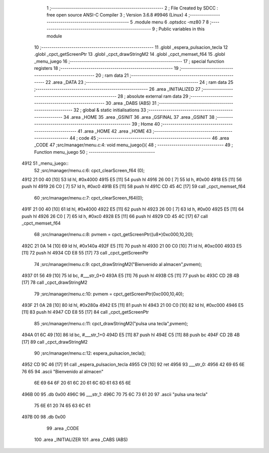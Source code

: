                               1 ;--------------------------------------------------------
                              2 ; File Created by SDCC : free open source ANSI-C Compiler
                              3 ; Version 3.6.8 #9946 (Linux)
                              4 ;--------------------------------------------------------
                              5 	.module menu
                              6 	.optsdcc -mz80
                              7 	
                              8 ;--------------------------------------------------------
                              9 ; Public variables in this module
                             10 ;--------------------------------------------------------
                             11 	.globl _espera_pulsacion_tecla
                             12 	.globl _cpct_getScreenPtr
                             13 	.globl _cpct_drawStringM2
                             14 	.globl _cpct_memset_f64
                             15 	.globl _menu_juego
                             16 ;--------------------------------------------------------
                             17 ; special function registers
                             18 ;--------------------------------------------------------
                             19 ;--------------------------------------------------------
                             20 ; ram data
                             21 ;--------------------------------------------------------
                             22 	.area _DATA
                             23 ;--------------------------------------------------------
                             24 ; ram data
                             25 ;--------------------------------------------------------
                             26 	.area _INITIALIZED
                             27 ;--------------------------------------------------------
                             28 ; absolute external ram data
                             29 ;--------------------------------------------------------
                             30 	.area _DABS (ABS)
                             31 ;--------------------------------------------------------
                             32 ; global & static initialisations
                             33 ;--------------------------------------------------------
                             34 	.area _HOME
                             35 	.area _GSINIT
                             36 	.area _GSFINAL
                             37 	.area _GSINIT
                             38 ;--------------------------------------------------------
                             39 ; Home
                             40 ;--------------------------------------------------------
                             41 	.area _HOME
                             42 	.area _HOME
                             43 ;--------------------------------------------------------
                             44 ; code
                             45 ;--------------------------------------------------------
                             46 	.area _CODE
                             47 ;src/manager/menu.c:4: void menu_juego(){
                             48 ;	---------------------------------
                             49 ; Function menu_juego
                             50 ; ---------------------------------
   4912                      51 _menu_juego::
                             52 ;src/manager/menu.c:6: cpct_clearScreen_f64 (0);
   4912 21 00 40      [10]   53 	ld	hl, #0x4000
   4915 E5            [11]   54 	push	hl
   4916 26 00         [ 7]   55 	ld	h, #0x00
   4918 E5            [11]   56 	push	hl
   4919 26 C0         [ 7]   57 	ld	h, #0xc0
   491B E5            [11]   58 	push	hl
   491C CD 45 4C      [17]   59 	call	_cpct_memset_f64
                             60 ;src/manager/menu.c:7: cpct_clearScreen_f64(0);
   491F 21 00 40      [10]   61 	ld	hl, #0x4000
   4922 E5            [11]   62 	push	hl
   4923 26 00         [ 7]   63 	ld	h, #0x00
   4925 E5            [11]   64 	push	hl
   4926 26 C0         [ 7]   65 	ld	h, #0xc0
   4928 E5            [11]   66 	push	hl
   4929 CD 45 4C      [17]   67 	call	_cpct_memset_f64
                             68 ;src/manager/menu.c:8: pvmem   =  cpct_getScreenPtr((u8*)0xc000,10,20);
   492C 21 0A 14      [10]   69 	ld	hl, #0x140a
   492F E5            [11]   70 	push	hl
   4930 21 00 C0      [10]   71 	ld	hl, #0xc000
   4933 E5            [11]   72 	push	hl
   4934 CD E8 55      [17]   73 	call	_cpct_getScreenPtr
                             74 ;src/manager/menu.c:9: cpct_drawStringM2("Bienvenido al almacen",pvmem);
   4937 01 56 49      [10]   75 	ld	bc, #___str_0+0
   493A E5            [11]   76 	push	hl
   493B C5            [11]   77 	push	bc
   493C CD 2B 4B      [17]   78 	call	_cpct_drawStringM2
                             79 ;src/manager/menu.c:10: pvmem   =  cpct_getScreenPtr(0xc000,10,40);
   493F 21 0A 28      [10]   80 	ld	hl, #0x280a
   4942 E5            [11]   81 	push	hl
   4943 21 00 C0      [10]   82 	ld	hl, #0xc000
   4946 E5            [11]   83 	push	hl
   4947 CD E8 55      [17]   84 	call	_cpct_getScreenPtr
                             85 ;src/manager/menu.c:11: cpct_drawStringM2("pulsa una tecla",pvmem);
   494A 01 6C 49      [10]   86 	ld	bc, #___str_1+0
   494D E5            [11]   87 	push	hl
   494E C5            [11]   88 	push	bc
   494F CD 2B 4B      [17]   89 	call	_cpct_drawStringM2
                             90 ;src/manager/menu.c:12: espera_pulsacion_tecla();
   4952 CD 9C 46      [17]   91 	call	_espera_pulsacion_tecla
   4955 C9            [10]   92 	ret
   4956                      93 ___str_0:
   4956 42 69 65 6E 76 65    94 	.ascii "Bienvenido al almacen"
        6E 69 64 6F 20 61
        6C 20 61 6C 6D 61
        63 65 6E
   496B 00                   95 	.db 0x00
   496C                      96 ___str_1:
   496C 70 75 6C 73 61 20    97 	.ascii "pulsa una tecla"
        75 6E 61 20 74 65
        63 6C 61
   497B 00                   98 	.db 0x00
                             99 	.area _CODE
                            100 	.area _INITIALIZER
                            101 	.area _CABS (ABS)
